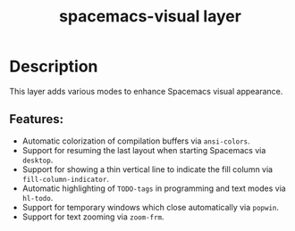 #+TITLE: spacemacs-visual layer

#+TAGS: layer|uncategorized

* Table of Contents                     :TOC_5_gh:noexport:
- [[#description][Description]]
  - [[#features][Features:]]

* Description
This layer adds various modes to enhance Spacemacs visual appearance.

** Features:
- Automatic colorization of compilation buffers via =ansi-colors=.
- Support for resuming the last layout when starting Spacemacs via =desktop=.
- Support for showing a thin vertical line to indicate the fill column
  via =fill-column-indicator=.
- Automatic highlighting of =TODO-tags= in programming and text modes
  via =hl-todo=.
- Support for temporary windows which close automatically via =popwin=.
- Support for text zooming via =zoom-frm=.
